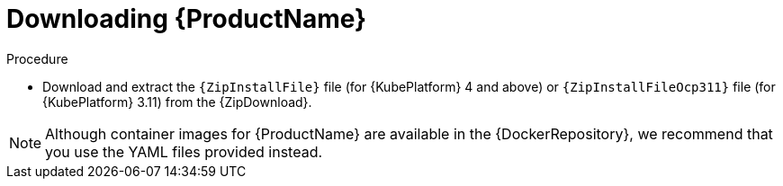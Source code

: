 // Module included in the following assemblies:
//
// assembly-getting-started-openshift.adoc
// assembly-getting-started-kubernetes.adoc
// assembly-installing-openshift.adoc
// assembly-installing-kubernetes.adoc

[id='downloading-{context}']
= Downloading {ProductName}

.Procedure
ifdef::Downloading[]


* Download one of the releases from the link:https://github.com/EnMasseProject/enmasse/releases[GitHub repository]. There are two versions of the bundle provided: `enmasse-<version>.tgz` and `enmasse-prekube1_16-<version>.tgz`.
ifeval::["{cmdcli}" == "oc"]
On {KubePlatform} 3.11 and before, choose `enmasse-prekube1_16-<version>.tgz`.
endif::[]
ifeval::["{cmdcli}" == "kubectl"]
On {KubePlatform} 1.15 and below, choose `enmasse-prekube1_16-<version>.tgz`.
endif::[]
otherwise take `enmasse-<version>.tgz`.
* Unnpack the bundle.
endif::Downloading[]

ifndef::Downloading[]
* Download and extract the `{ZipInstallFile}` file (for {KubePlatform} 4 and above) or `{ZipInstallFileOcp311}` file (for {KubePlatform} 3.11) from the {ZipDownload}.

NOTE: Although container images for {ProductName} are available in the {DockerRepository}, we recommend that you use the YAML files provided instead.

endif::Downloading[]
